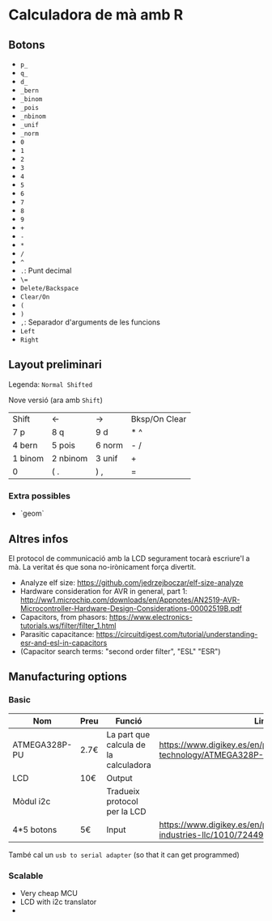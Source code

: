 * Calculadora de mà amb R

** Botons
- =p_=
- =q_=
- =d_=
- =_bern=
- =_binom=
- =_pois=
- =_nbinom=
- =_unif=
- =_norm=
- =0=
- =1=
- =2=
- =3=
- =4=
- =5=
- =6=
- =7=
- =8=
- =9=
- =+=
- =-=
- =*=
- =/=
- =^=
- =.=: Punt decimal
- =\==
- =Delete/Backspace=
- =Clear/On=
- =(=
- =)=
- =,=: Separador d'arguments de les funcions
- =Left=
- =Right=

** Layout preliminari
Legenda: =Normal Shifted=

Nove versió (ara amb =Shift=)
| Shift   | <-       | ->     | Bksp/On Clear |
| 7 p     | 8 q      | 9  d   | *  ^          |
| 4 bern  | 5 pois   | 6 norm | - /           |
| 1 binom | 2 nbinom | 3 unif | +             |
| 0       | (  .     | ) ,    | =             |

*** Extra possibles
- `geom` 

** Altres infos
El protocol de communicació amb la LCD segurament tocarà escriure'l a mà. La veritat és que sona no-irònicament força divertit.

- Analyze elf size: https://github.com/jedrzejboczar/elf-size-analyze
- Hardware consideration for AVR in general, part 1: http://ww1.microchip.com/downloads/en/Appnotes/AN2519-AVR-Microcontroller-Hardware-Design-Considerations-00002519B.pdf
- Capacitors, from phasors: https://www.electronics-tutorials.ws/filter/filter_1.html
- Parasitic capacitance: https://circuitdigest.com/tutorial/understanding-esr-and-esl-in-capacitors
- (Capacitor search terms: "second order filter", "ESL" "ESR")


** Manufacturing options
*** Basic
| Nom           | Preu | Funció                                | Link                                                                                 |
|---------------+------+---------------------------------------+--------------------------------------------------------------------------------------|
| ATMEGA328P-PU | 2.7€ | La part que calcula de la calculadora | https://www.digikey.es/en/products/detail/microchip-technology/ATMEGA328P-PU/1914589 |
| LCD           | 10€  | Output                                |                                                                                      |
| Mòdul i2c     |      | Tradueix protocol per la LCD          |                                                                                      |
| 4*5 botons    | 5€   | Input                                 | https://www.digikey.es/en/products/detail/adafruit-industries-llc/1010/7244937       |

També cal un =usb to serial adapter= (so that it can get programmed)

*** Scalable
- Very cheap MCU
- LCD with i2c translator
-
